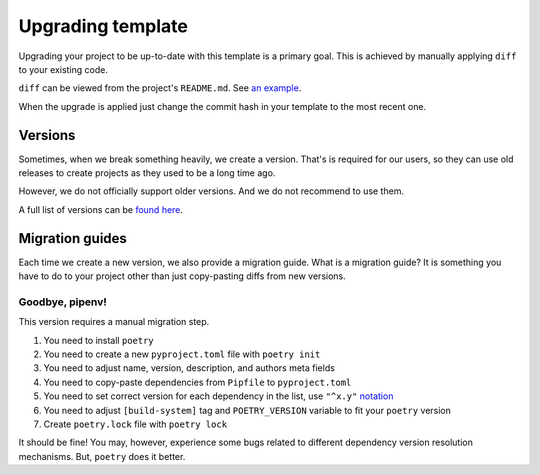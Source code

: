 Upgrading template
==================

Upgrading your project to be up-to-date with this template is a primary goal.
This is achieved by manually applying ``diff`` to your existing code.

``diff`` can be viewed from the project's ``README.md``.
See `an example <https://github.com/wemake-services/wemake-django-template/compare/91188fc4b89bd4989a0ead3d156a4619644965b0...master>`_.

When the upgrade is applied just change the commit hash in your template
to the most recent one.


Versions
--------

Sometimes, when we break something heavily, we create a version.
That's is required for our users, so they can use old releases to create
projects as they used to be a long time ago.

However, we do not officially support older versions.
And we do not recommend to use them.

A full list of versions can be `found here <https://github.com/wemake-services/wemake-django-template/releases>`_.


Migration guides
----------------

Each time we create a new version, we also provide a migration guide.
What is a migration guide?
It is something you have to do to your project
other than just copy-pasting diffs from new versions.

Goodbye, pipenv!
~~~~~~~~~~~~~~~~

This version requires a manual migration step.

1. You need to install ``poetry``
2. You need to create a new ``pyproject.toml`` file with ``poetry init``
3. You need to adjust name, version, description, and authors meta fields
4. You need to copy-paste dependencies from ``Pipfile`` to ``pyproject.toml``
5. You need to set correct version for each dependency in the list,
   use ``"^x.y"`` `notation <https://github.com/python-poetry/poetry#caret-requirement>`_
6. You need to adjust ``[build-system]`` tag and ``POETRY_VERSION`` variable
   to fit your ``poetry`` version
7. Create ``poetry.lock`` file with ``poetry lock``

It should be fine! You may, however, experience some bugs related to different
dependency version resolution mechanisms. But, ``poetry`` does it better.
